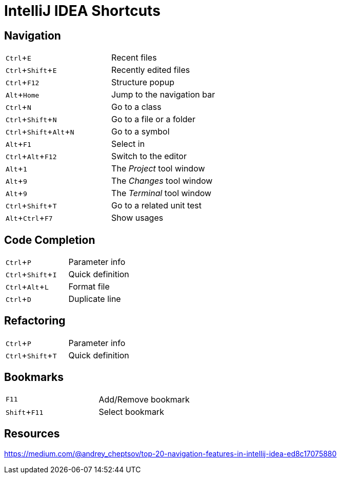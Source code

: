 # IntelliJ IDEA Shortcuts
:experimental: true

## Navigation

[%noheader]
|===
|kbd:[Ctrl+E] | Recent files
|kbd:[Ctrl+Shift+E] | Recently edited files
|kbd:[Ctrl+F12] | Structure popup
|kbd:[Alt+Home] | Jump to the navigation bar
|kbd:[Ctrl+N] | Go to a class
|kbd:[Ctrl+Shift+N] | Go to a file or a folder
|kbd:[Ctrl+Shift+Alt+N] | Go to a symbol
|kbd:[Alt+F1] | Select in
|kbd:[Ctrl+Alt+F12] | Switch to the editor
|kbd:[Alt+1] | The _Project_ tool window
|kbd:[Alt+9] | The _Changes_ tool window
|kbd:[Alt+9] | The _Terminal_ tool window
|kbd:[Ctrl+Shift+T] | Go to a related unit test
|kbd:[Alt+Ctrl+F7] | Show usages
|===

## Code Completion

[%noheader]
|===
|kbd:[Ctrl+P] | Parameter info
|kbd:[Ctrl+Shift+I] | Quick definition
|kbd:[Ctrl+Alt+L] | Format file
|kbd:[Ctrl+D] | Duplicate line
|===

## Refactoring

[%noheader]
|===
|kbd:[Ctrl+P] | Parameter info
|kbd:[Ctrl+Shift+T] | Quick definition
|===

## Bookmarks

[%noheader]
|===
|kbd:[F11] | Add/Remove bookmark
|kbd:[Shift+F11] | Select bookmark
|===











## Resources

https://medium.com/@andrey_cheptsov/top-20-navigation-features-in-intellij-idea-ed8c17075880
